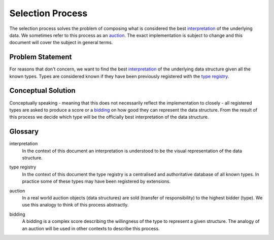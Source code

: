 Selection Process
=================
The selection process solves the problem of composing what is considered the best interpretation_ of the underlying data. We sometimes refer to this process as an auction_. The exact implementation is subject to change and this document will cover the subject in general terms.

Problem Statement
"""""""""""""""""
For reasons that don't concern, we want to find the best interpretation_ of the underlying data structure given all the known types. Types are considered known if they have been previously registered with the `type registry`_.

Conceptual Solution
"""""""""""""""""""
Conceptually speaking - meaning that this does not necessarily reflect the implementation to closely - all registered types are asked to produce a score or a bidding_ on how good they can represent the data structure. From the result of this process we decide which type will be the officially best interpretation of the data structure.


Glossary
""""""""
.. _interpretation:

interpretation
  In the context of this document an interpretation is understood to be the visual representation of the data structure.

.. _type registry:

type registry
  In the context of this document the type registry is a centralised and authoritative database of all known types. In practice some of these types may have been registered by extensions.

.. _auction:

auction
  In a real world auction objects (data structures) are sold (transfer of responsibility) to the highest bidder (type). We use this analogy to think of this process abstractly.

.. _bidding:

bidding
  A bidding is a complex score describing the willingness of the type to represent a given structure. The analogy of an auction will be used in other contexts to describe this process.